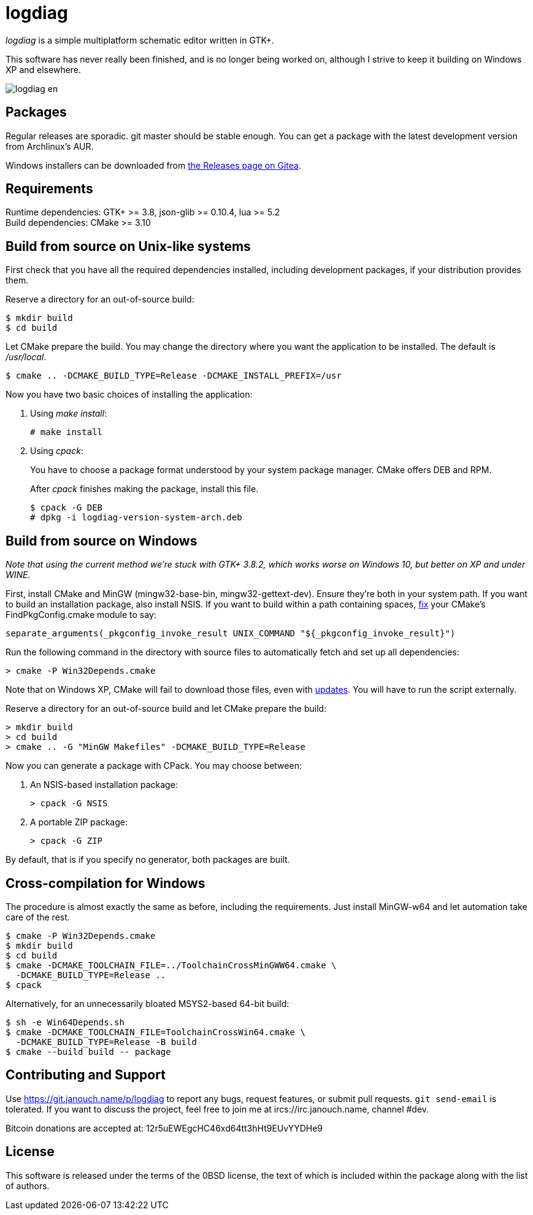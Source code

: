 logdiag
=======

'logdiag' is a simple multiplatform schematic editor written in GTK+.

This software has never really been finished, and is no longer being worked on,
although I strive to keep it building on Windows XP and elsewhere.

image::docs/user-guide/logdiag-en.png[align="center"]

Packages
--------
Regular releases are sporadic.  git master should be stable enough.  You can get
a package with the latest development version from Archlinux's AUR.

Windows installers can be downloaded from
https://git.janouch.name/p/logdiag/releases[the Releases page on Gitea].

Requirements
------------
Runtime dependencies: GTK+ >= 3.8, json-glib >= 0.10.4, lua >= 5.2 +
Build dependencies: CMake >= 3.10

Build from source on Unix-like systems
--------------------------------------
First check that you have all the required dependencies installed, including
development packages, if your distribution provides them.

Reserve a directory for an out-of-source build:

 $ mkdir build
 $ cd build

Let CMake prepare the build. You may change the directory where you want the
application to be installed. The default is _/usr/local_.

 $ cmake .. -DCMAKE_BUILD_TYPE=Release -DCMAKE_INSTALL_PREFIX=/usr

Now you have two basic choices of installing the application:

1. Using _make install_:
+
 # make install

2. Using _cpack_:
+
You have to choose a package format understood by your system package manager.
CMake offers DEB and RPM.
+
After _cpack_ finishes making the package, install this file.
+
 $ cpack -G DEB
 # dpkg -i logdiag-version-system-arch.deb

Build from source on Windows
----------------------------
_Note that using the current method we're stuck with GTK+ 3.8.2, which works
worse on Windows 10, but better on XP and under WINE._

First, install CMake and MinGW (mingw32-base-bin, mingw32-gettext-dev).
Ensure they're both in your system path.  If you want to build an installation
package, also install NSIS.  If you want to build within a path containing
spaces, https://gitlab.kitware.com/cmake/cmake/-/issues/22396[fix] your CMake's
FindPkgConfig.cmake module to say:

 separate_arguments(_pkgconfig_invoke_result UNIX_COMMAND "${_pkgconfig_invoke_result}")

Run the following command in the directory with source files to automatically
fetch and set up all dependencies:

 > cmake -P Win32Depends.cmake

Note that on Windows XP, CMake will fail to download those files, even with
https://emailarchitect.net/easendmail/sdk/html/object_tls12.htm[updates].
You will have to run the script externally.

Reserve a directory for an out-of-source build and let CMake prepare the build:

 > mkdir build
 > cd build
 > cmake .. -G "MinGW Makefiles" -DCMAKE_BUILD_TYPE=Release

Now you can generate a package with CPack. You may choose between:

1. An NSIS-based installation package:
+
 > cpack -G NSIS

2. A portable ZIP package:
+
 > cpack -G ZIP

By default, that is if you specify no generator, both packages are built.

Cross-compilation for Windows
-----------------------------
The procedure is almost exactly the same as before, including the requirements.
Just install MinGW-w64 and let automation take care of the rest.

 $ cmake -P Win32Depends.cmake
 $ mkdir build
 $ cd build
 $ cmake -DCMAKE_TOOLCHAIN_FILE=../ToolchainCrossMinGWW64.cmake \
   -DCMAKE_BUILD_TYPE=Release ..
 $ cpack

Alternatively, for an unnecessarily bloated MSYS2-based 64-bit build:

 $ sh -e Win64Depends.sh
 $ cmake -DCMAKE_TOOLCHAIN_FILE=ToolchainCrossWin64.cmake \
   -DCMAKE_BUILD_TYPE=Release -B build
 $ cmake --build build -- package

Contributing and Support
------------------------
Use https://git.janouch.name/p/logdiag to report any bugs, request features,
or submit pull requests.  `git send-email` is tolerated.  If you want to discuss
the project, feel free to join me at ircs://irc.janouch.name, channel #dev.

Bitcoin donations are accepted at: 12r5uEWEgcHC46xd64tt3hHt9EUvYYDHe9

License
-------
This software is released under the terms of the 0BSD license, the text of which
is included within the package along with the list of authors.
